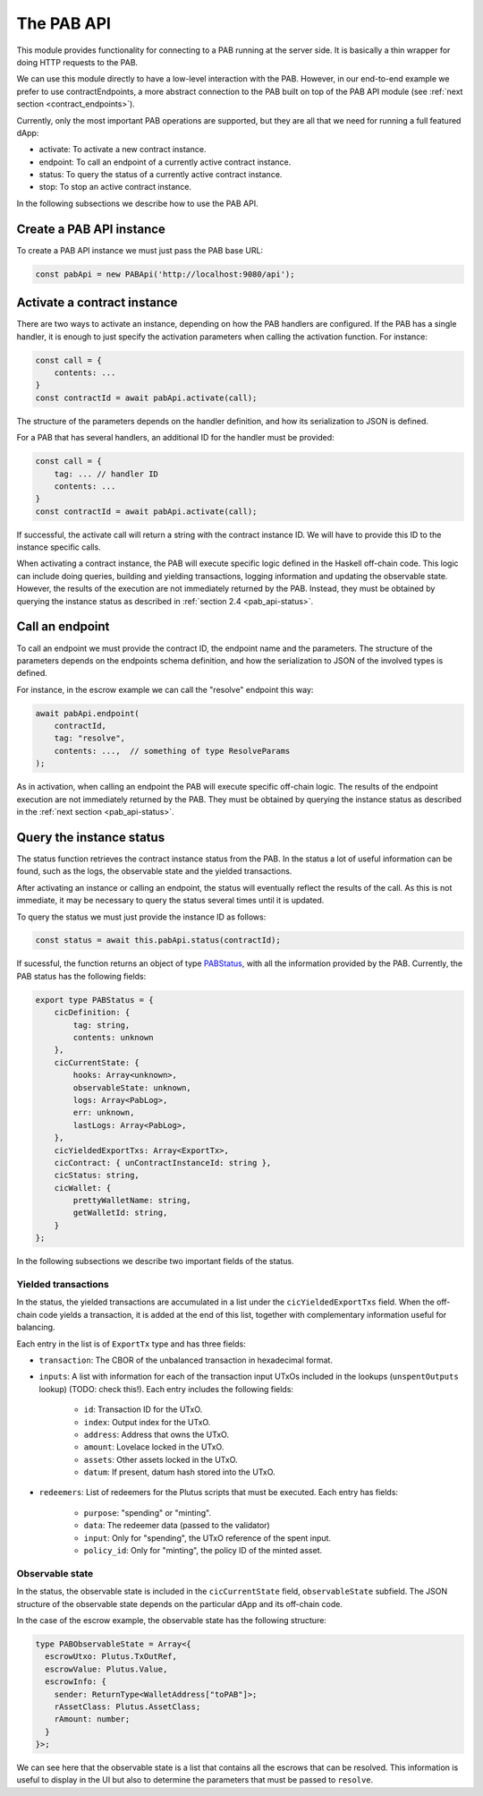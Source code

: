 The PAB API
===========

This module provides functionality for connecting to a PAB running at the
server side. It is basically a thin wrapper for doing HTTP requests to the PAB.

We can use this module directly to have a low-level interaction with the PAB.
However, in our end-to-end example we prefer to use contractEndpoints, a more
abstract connection to the PAB built on top of the PAB API module (see
:ref:`next section <contract_endpoints>`).

Currently, only the most important PAB operations are supported, but they are
all that we need for running a full featured dApp:

* activate: To activate a new contract instance.
* endpoint: To call an endpoint of a currently active contract instance.
* status: To query the status of a currently active contract instance.
* stop: To stop an active contract instance.

In the following subsections we describe how to use the PAB API.


Create a PAB API instance
-------------------------

To create a PAB API instance we must just pass the PAB base URL:

.. code-block:: typescript

    const pabApi = new PABApi('http://localhost:9080/api');


.. _pab_api-activate:

Activate a contract instance
-----------------------------

There are two ways to activate an instance, depending on how the PAB handlers
are configured. If the PAB has a single handler, it is enough to just specify
the activation parameters when calling the activation function. For instance:

.. code-block:: typescript

    const call = {
        contents: ...
    }
    const contractId = await pabApi.activate(call);

The structure of the parameters depends on the handler definition, and how its
serialization to JSON is defined.

For a PAB that has several handlers, an additional ID for the handler must be
provided:

.. code-block:: typescript

    const call = {
        tag: ... // handler ID
        contents: ...
    }
    const contractId = await pabApi.activate(call);

If successful, the activate call will return a string with the contract
instance ID. We will have to provide this ID to the instance specific calls.

When activating a contract instance, the PAB will execute specific logic
defined in the Haskell off-chain code. This logic can include doing queries,
building and yielding transactions, logging information and updating the
observable state. However, the results of the execution are not immediately
returned by the PAB. Instead, they must be obtained by querying the instance
status as described in :ref:`section 2.4 <pab_api-status>`.


Call an endpoint
----------------

To call an endpoint we must provide the contract ID, the endpoint name and the
parameters. The structure of the parameters depends on the endpoints schema
definition, and how the serialization to JSON of the involved types is defined.

For instance, in the escrow example we can call the "resolve" endpoint this way:

.. code-block:: typescript

    await pabApi.endpoint(
        contractId,
        tag: "resolve",
        contents: ...,  // something of type ResolveParams
    );

As in activation, when calling an endpoint the PAB will execute specific
off-chain logic. The results of the endpoint execution are not immediately
returned by the PAB. They must be obtained by querying the instance status as
described in the :ref:`next section <pab_api-status>`.


.. _pab_api-status:

Query the instance status
-------------------------

The status function retrieves the contract instance status from the PAB. In the
status a lot of useful information can be found, such as the logs, the
observable state and the yielded transactions.

After activating an instance or calling an endpoint, the status will eventually
reflect the results of the call. As this is not immediate, it may be necessary
to query the status several times until it is updated.

To query the status we must just provide the instance ID as follows:

.. code-block:: typescript

    const status = await this.pabApi.status(contractId);

If sucessful, the function returns an object of type `PABStatus <https://github.com/joinplank/cardano-pab-client/blob/7761589d993e81744ab49a84fe52cc88e7d9dfc1/src/common.ts#L100>`_,
with all the information provided by the PAB. Currently, the PAB status has the
following fields:

.. code-block:: typescript

    export type PABStatus = {
        cicDefinition: {
            tag: string,
            contents: unknown
        },
        cicCurrentState: {
            hooks: Array<unknown>,
            observableState: unknown,
            logs: Array<PabLog>,
            err: unknown,
            lastLogs: Array<PabLog>,
        },
        cicYieldedExportTxs: Array<ExportTx>,
        cicContract: { unContractInstanceId: string },
        cicStatus: string,
        cicWallet: {
            prettyWalletName: string,
            getWalletId: string,
        }
    };

In the following subsections we describe two important fields of the status.


Yielded transactions
~~~~~~~~~~~~~~~~~~~~

In the status, the yielded transactions are accumulated in a list under the
``cicYieldedExportTxs`` field. When the off-chain code yields a transaction, it
is added at the end of this list, together with complementary information
useful for balancing.

Each entry in the list is of ``ExportTx`` type and has three fields:

* ``transaction``: The CBOR of the unbalanced transaction in hexadecimal format.
* ``inputs``: A list with information for each of the transaction input UTxOs
  included in the lookups (``unspentOutputs`` lookup) (TODO: check this!). Each
  entry includes the following fields:

    * ``id``: Transaction ID for the UTxO.
    * ``index``: Output index for the UTxO.
    * ``address``: Address that owns the UTxO.
    * ``amount``: Lovelace locked in the UTxO.
    * ``assets``: Other assets locked in the UTxO.
    * ``datum``: If present, datum hash stored into the UTxO.

* ``redeemers``: List of redeemers for the Plutus scripts that must be
  executed. Each entry has fields:

    * ``purpose``: "spending" or "minting".
    * ``data``: The redeemer data (passed to the validator)
    * ``input``: Only for "spending", the UTxO reference of the spent input.
    * ``policy_id``: Only for "minting", the policy ID of the minted asset.


.. _pab_api-exporttx:

Observable state
~~~~~~~~~~~~~~~~

In the status, the observable state is included in the ``cicCurrentState``
field, ``observableState`` subfield. The JSON structure of the observable state
depends on the particular dApp and its off-chain code.

In the case of the escrow example, the observable state has the following
structure:

.. code-block:: typescript

    type PABObservableState = Array<{
      escrowUtxo: Plutus.TxOutRef,
      escrowValue: Plutus.Value,
      escrowInfo: {
        sender: ReturnType<WalletAddress["toPAB"]>;
        rAssetClass: Plutus.AssetClass;
        rAmount: number;
      }
    }>;

We can see here that the observable state is a list that contains all the
escrows that can be resolved. This information is useful to display in the UI
but also to determine the parameters that must be passed to ``resolve``.
